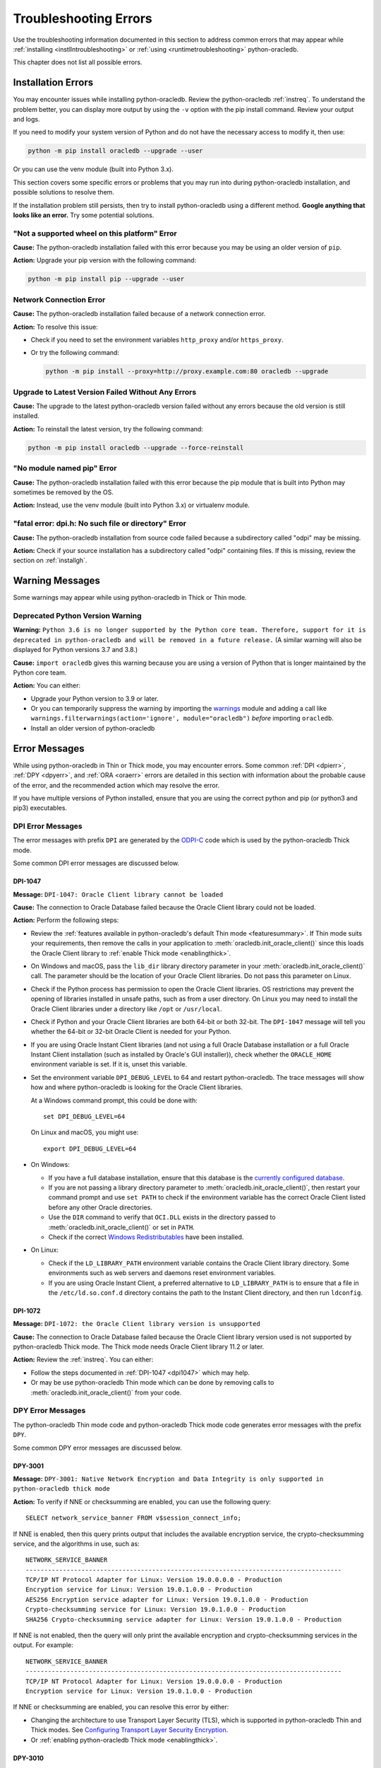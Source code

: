 .. _troubleshooting:

**********************
Troubleshooting Errors
**********************

Use the troubleshooting information documented in this section to address
common errors that may appear while :ref:`installing <instllntroubleshooting>`
or :ref:`using <runtimetroubleshooting>` python-oracledb.

This chapter does not list all possible errors.

.. _instllntroubleshooting:

Installation Errors
===================

You may encounter issues while installing python-oracledb. Review the
python-oracledb :ref:`instreq`. To understand the problem better, you can
display more output by using the ``-v`` option with the pip install command.
Review your output and logs.

If you need to modify your system version of Python and do not have the
necessary access to modify it, then use:

.. code-block:: shell

    python -m pip install oracledb --upgrade --user

Or you can use the venv module (built into Python 3.x).

This section covers some specific errors or problems that you may run into
during python-oracledb installation, and possible solutions to resolve them.

If the installation problem still persists, then try to install
python-oracledb using a different method. **Google anything that looks like an
error.** Try some potential solutions.

.. _wheelerr:

"Not a supported wheel on this platform" Error
----------------------------------------------

**Cause:**  The python-oracledb installation failed with this error because
you may be using an older version of ``pip``.

**Action:** Upgrade your pip version with the following command:

.. code-block:: shell

    python -m pip install pip --upgrade --user

.. _networkerr:

Network Connection Error
------------------------

**Cause:**  The python-oracledb installation failed because of a network
connection error.

**Action:** To resolve this issue:

- Check if you need to set the environment variables ``http_proxy`` and/or
  ``https_proxy``.

- Or try the following command:

  .. code-block:: shell

        python -m pip install --proxy=http://proxy.example.com:80 oracledb --upgrade

.. _upgradeerr:

Upgrade to Latest Version Failed Without Any Errors
---------------------------------------------------

**Cause:**  The upgrade to the latest python-oracledb version failed without
any errors because the old version is still installed.

**Action:** To reinstall the latest version, try the following command:

.. code-block:: shell

    python -m pip install oracledb --upgrade --force-reinstall

.. _nomodpiperr:

"No module named pip" Error
---------------------------

**Cause:**  The python-oracledb installation failed with this error because
the pip module that is built into Python may sometimes be removed by the OS.

**Action:** Instead, use the venv module (built into Python 3.x) or virtualenv
module.

.. _dpiherr:

"fatal error: dpi.h: No such file or directory" Error
-----------------------------------------------------

**Cause:**  The python-oracledb installation from source code failed because a
subdirectory called "odpi" may be missing.

**Action:** Check if your source installation has a subdirectory called
"odpi" containing files. If this is missing, review the section on
:ref:`installgh`.

.. _warningmsgs:

Warning Messages
================

Some warnings may appear while using python-oracledb in Thick or Thin mode.

.. _pythwarning:

Deprecated Python Version Warning
---------------------------------

**Warning:** ``Python 3.6 is no longer supported by the Python core team.
Therefore, support for it is deprecated in python-oracledb and will be removed
in a future release.`` (A similar warning will also be displayed for Python
versions 3.7 and 3.8.)

**Cause:** ``import oracledb`` gives this warning because you are using a
version of Python that is longer maintained by the Python core team.

**Action:**  You can either:

- Upgrade your Python version to 3.9 or later.

- Or you can temporarily suppress the warning by importing the
  `warnings <https://docs.python.org/3/library/warnings.html>`__ module and
  adding a call like ``warnings.filterwarnings(action='ignore',
  module="oracledb")`` *before* importing ``oracledb``.

- Install an older version of python-oracledb

.. _runtimetroubleshooting:

Error Messages
==============

While using python-oracledb in Thin or Thick mode, you may encounter
errors. Some common :ref:`DPI <dpierr>`, :ref:`DPY <dpyerr>`, and :ref:`ORA
<oraerr>` errors are detailed in this section with information about the
probable cause of the error, and the recommended action which may resolve the
error.

If you have multiple versions of Python installed, ensure that you are
using the correct python and pip (or python3 and pip3) executables.

.. _dpierr:

DPI Error Messages
------------------

The error messages with prefix ``DPI`` are generated by the
`ODPI-C <https://oracle.github.io/odpi/>`_ code which is used by the
python-oracledb Thick mode.

Some common DPI error messages are discussed below.

.. _dpi1047:

DPI-1047
++++++++

**Message:** ``DPI-1047: Oracle Client library cannot be loaded``

**Cause:**   The connection to Oracle Database failed because the Oracle
Client library could not be loaded.

**Action:**  Perform the following steps:

- Review the :ref:`features available in python-oracledb's default Thin mode
  <featuresummary>`. If Thin mode suits your requirements, then remove the
  calls in your application to :meth:`oracledb.init_oracle_client()` since
  this loads the Oracle Client library to :ref:`enable Thick mode
  <enablingthick>`.

- On Windows and macOS, pass the ``lib_dir`` library directory parameter
  in your :meth:`oracledb.init_oracle_client()` call. The parameter
  should be the location of your Oracle Client libraries. Do not pass
  this parameter on Linux.

- Check if the Python process has permission to open the Oracle Client
  libraries. OS restrictions may prevent the opening of libraries installed
  in unsafe paths, such as from a user directory. On Linux you may need to
  install the Oracle Client libraries under a directory like ``/opt`` or
  ``/usr/local``.

- Check if Python and your Oracle Client libraries are both 64-bit or
  both 32-bit. The ``DPI-1047`` message will tell you whether the 64-bit
  or 32-bit Oracle Client is needed for your Python.

- If you are using Oracle Instant Client libraries (and not using a full
  Oracle Database installation or a full Oracle Instant Client installation
  (such as installed by Oracle's GUI installer)), check whether the
  ``ORACLE_HOME`` environment variable is set. If it is, unset this variable.

- Set the environment variable ``DPI_DEBUG_LEVEL`` to 64 and restart
  python-oracledb. The trace messages will show how and where
  python-oracledb is looking for the Oracle Client libraries.

  At a Windows command prompt, this could be done with::

        set DPI_DEBUG_LEVEL=64

  On Linux and macOS, you might use::

        export DPI_DEBUG_LEVEL=64

- On Windows:

  - If you have a full database installation, ensure that this database is the
    `currently configured database <https://docs.oracle.com/pls/topic/lookup?
    ctx=db21&id=RIWIN-GUID-33D575DD-47FF-42B1-A82F-049D3F2A8791>`__.

  - If you are not passing a library directory parameter to
    :meth:`oracledb.init_oracle_client()`, then restart your command prompt
    and use ``set PATH`` to check if the environment variable has the correct
    Oracle Client listed before any other Oracle directories.

  - Use the ``DIR`` command to verify that ``OCI.DLL`` exists in the directory
    passed to :meth:`oracledb.init_oracle_client()` or set in ``PATH``.

  - Check if the correct `Windows Redistributables <https://oracle.github.io/odpi/
    doc/installation.html#windows>`__ have been installed.

- On Linux:

  - Check if the ``LD_LIBRARY_PATH`` environment variable contains the Oracle
    Client library directory. Some environments such as web servers and
    daemons reset environment variables.

  - If you are using Oracle Instant Client, a preferred alternative to
    ``LD_LIBRARY_PATH`` is to ensure that a file in the ``/etc/ld.so.conf.d``
    directory contains the path to the Instant Client directory, and then run
    ``ldconfig``.

DPI-1072
++++++++

**Message:** ``DPI-1072: the Oracle Client library version is unsupported``

**Cause:**  The connection to Oracle Database failed because the Oracle Client
library version used is not supported by python-oracledb Thick mode. The Thick
mode needs Oracle Client library 11.2 or later.

**Action:** Review the :ref:`instreq`. You can either:

- Follow the steps documented in :ref:`DPI-1047 <dpi1047>` which may help.

- Or may be use python-oracledb Thin mode which can be done by removing calls
  to :meth:`oracledb.init_oracle_client()` from your code.

.. _dpyerr:

DPY Error Messages
------------------

The python-oracledb Thin mode code and python-oracledb Thick mode code
generates error messages with the prefix ``DPY``.

Some common DPY error messages are discussed below.

.. _dpy3001:

DPY-3001
++++++++

**Message:** ``DPY-3001: Native Network Encryption and Data Integrity is only
supported in python-oracledb thick mode``

**Action:** To verify if NNE or checksumming are enabled, you can use the
following query::

    SELECT network_service_banner FROM v$session_connect_info;

If NNE is enabled, then this query prints output that includes the
available encryption service, the crypto-checksumming service, and the
algorithms in use, such as::

    NETWORK_SERVICE_BANNER
    -------------------------------------------------------------------------------------
    TCP/IP NT Protocol Adapter for Linux: Version 19.0.0.0.0 - Production
    Encryption service for Linux: Version 19.0.1.0.0 - Production
    AES256 Encryption service adapter for Linux: Version 19.0.1.0.0 - Production
    Crypto-checksumming service for Linux: Version 19.0.1.0.0 - Production
    SHA256 Crypto-checksumming service adapter for Linux: Version 19.0.1.0.0 - Production

If NNE is not enabled, then the query will only print the available encryption
and crypto-checksumming services in the output. For example::

    NETWORK_SERVICE_BANNER
    -------------------------------------------------------------------------------------
    TCP/IP NT Protocol Adapter for Linux: Version 19.0.0.0.0 - Production
    Encryption service for Linux: Version 19.0.1.0.0 - Production

If NNE or checksumming are enabled, you can resolve this error by either:

- Changing the architecture to use Transport Layer Security (TLS), which is
  supported in python-oracledb Thin and Thick modes. See `Configuring
  Transport Layer Security Encryption
  <https://www.oracle.com/pls/topic/lookup?ctx=dblatest&id=GUID-8B82DD7E-7189-4FE9-8F3B-4E521706E1E4>`__.
- Or :ref:`enabling python-oracledb Thick mode <enablingthick>`.

.. seealso::

    `Oracle Database Security Guide <https://www.oracle.com/pls/topic/lookup?
    ctx=dblatest&id=DBSEG>`__ for more information about Oracle Data Network
    Encryption and Integrity, and for information about configuring TLS
    network encryption.

DPY-3010
++++++++

**Message:** ``DPY-3010: connections to this database server version are not
supported by python-oracledb in thin mode``

**Cause:**  The connection to Oracle Database with python-oracledb Thin mode
failed because you are using Oracle Database version 11.2 or earlier. Using
python-oracledb Thin mode, you can connect directly to Oracle Database 12.1
or later.

**Action:** You can either:

- :ref:`Enable python-oracledb Thick mode <enablingthick>` since this mode can
  connect to Oracle Database 9.2 or later. For Thick mode, you need to install
  Oracle Client libraries and call :meth:`oracledb.init_oracle_client()` in
  your code.

- Upgrade Oracle Database to 12.1, or later, if you want to use python-oracledb
  Thin mode.

DPY-3015
++++++++

**Message:** ``DPY-3015: password verifier type 0x939 is not supported by
python-oracledb in thin mode``

**Cause:** The connection to Oracle Database with python-oracledb Thin mode
failed because your database user account was only created with the Oracle
Database 10G password verifier. Python-oracledb Thin mode supports password
verifiers 11G and later.

**Action:** You can either:

- :ref:`Enable Thick mode <enablingthick>` since python-oracledb Thick mode
  supports password verifiers 10G and later.

- Or you can:

  1. Ensure that the database initialization parameter
     ``sec_case_sensitive_logon`` is not *FALSE*. To check the value, connect
     as SYSDBA in SQL*Plus and run::

        show parameter sec_case_sensitive_logon

    Note this parameter has been `removed in Oracle Database 21c
    <https://docs.oracle.com/en/database/oracle/oracle-database/21/nfcon/
    security-solutions.html#GUID-FAF4C7A6-A2CD-4B9B-9A64-3705F693ECF0>`__
    so only step 2 is required for this, or subsequent, database versions.

  2. Regenerate passwords for users who have old password verifiers. You can
     find such users with the query:

     .. code-block:: sql

        select username from dba_users
        where (password_versions = '10G ' or password_versions = '10G HTTP ')
        and username <> 'ANONYMOUS';

     You can reset passwords for these users with commands like::

        alter user x identified by y;

     .. seealso::

        `Finding and Resetting User Passwords That Use the 10G Password
        Version <https://www.oracle.com/pls/topic/lookup?ctx=dblatest&id=
        GUID-D7B09DFE-F55D-449A-8F8A-174D89936304>`__ for more information.

DPY-3029
++++++++

**Message:** ``DPY-3029: "{name}" includes characters that are not allowed``

**Cause:** Characters were used that are not supported by Oracle Net in the
shown connection or configuration parameter or attribute.

**Action:** Values should be ASCII letters or digits. Allowed special
characters are ``'<>/,.:;-_$+*#&!%?@``. Values should not contain enclosing
quotes. Also remove trailing commas and trailing backslashes.

DPY-4011
++++++++

**Message:** ``DPY-4011: the database or network closed the connection``

**Cause:** If this occurs when using an already opened connection, additional
messages may indicate a reason.

If the error occurs when creating a connection or connection pool with
python-oracledb 2 or earlier, the common cause is that Oracle Database has
Native Network Encryption (NNE) enabled.  NNE and Oracle Net checksumming are
only supported in python-oracledb Thick mode.

**Action:** Review if NNE or checksumming are enabled. See
:ref:`DPY-3001 <dpy3001>` for solutions.

If additional messages indicate a reason, follow their guidance.

DPY-4027
++++++++

**Message:** ``DPY-4027: no configuration directory specified``

**Cause:** The :ref:`connection string <connstr>` specified in your connection
or pool creation ``dsn`` parameter was interpreted by python-oracledb to be a
:ref:`TNS Alias <netservice>` which it needed to look up in a
:ref:`tnsnames.ora <optnetfiles>` file. However, python-oracledb did not know
where to find that file.

**Action:** You need to either tell python-oracledb where to find the
:ref:`tnsnames.ora <optnetfiles>` file, or use a different connection string
syntax. Perform one of the following:

- Use the equivalent :ref:`Easy Connect syntax <easyconnect>` or :ref:`Connect
  Descriptor <conndescriptor>`:

  .. code-block:: python

      c = oracledb.connect(user="hr", password=userpw, dsn="localhost:1521/orclpdb")

  Or:

  .. code-block:: python

      c = oracledb.connect(user="hr", password=userpw, dsn="(DESCRIPTION=(ADDRESS=(...))")

- Review the :attr:`defaults.config_dir` documentation for the heuristics used
  by python-oracledb to automatically locate :ref:`tnsnames.ora
  <optnetfiles>`. Ensure that your file is in an expected location, that the
  file is readable by Python, and that any necessary environment variables such
  as ``TNS_ADMIN`` are accessible by the Python process.

- If you have problems with the heuristics, then you can explicitly specify the
  location of :ref:`tnsnames.ora <optnetfiles>`. For example, if the file is at
  ``/opt/myconfigdir/tnsnames.ora``, then:

  - In python-oracledb's default Thin mode, or when
    :attr:`defaults.thick_mode_dsn_passthrough` is *False*, you can use:

    .. code-block:: python

        c = oracledb.connect(user="hr", password=userpw, dsn="MYDB",
                             config_dir="/opt/myconfigdir")

  - In python-oracledb's :ref:`Thick mode <enablingthick>` (which is the mode
    when your application calls :func:`oracledb.init_oracle_client()`), then you
    can use:

    .. code-block:: python

        oracledb.init_oracle_client(config_dir="/opt/myconfigdir")
        c = oracledb.connect(user="hr", password=userpw, dsn="MYDB")

.. _oraerr:

ORA Error Messages
------------------

A common ORA error message is discussed below.

ORA-00933
+++++++++

**Message:** ``ORA-00933: SQL command not properly ended`` or
``ORA-00933: unexpected keyword at or near <keyword_value>``

**Cause:** Commonly this error occurs when the SQL statement passed to Oracle
Database contains a trailing semicolon.

**Action:** If your code is like:

.. code-block:: python

    cursor.execute("select * from dept;")

Then remove the trailing semi-colon:

.. code-block:: python

    cursor.execute("select * from dept")

Note with Oracle Database 23ai this incorrect usage gives the message
``ORA-03048: SQL reserved word ';' is not syntactically valid following
'select * from dept'``.

.. seealso::

   For other causes and solutions see `Database Error Messages ORA-00933
   <https://docs.oracle.com/error-help/db/ora-00933/>`__
